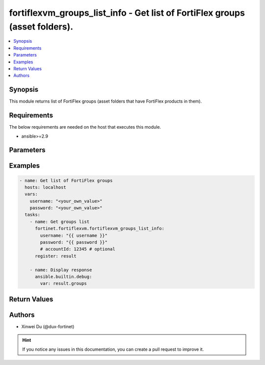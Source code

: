 fortiflexvm_groups_list_info - Get list of FortiFlex groups (asset folders).
++++++++++++++++++++++++++++++++++++++++++++++++++++++++++++++++++++++++++++

.. versionadded:: 1.0.0

.. contents::
   :local:
   :depth: 1

Synopsis
--------
This module returns list of FortiFlex groups (asset folders that have FortiFlex products in them).

Requirements
------------

The below requirements are needed on the host that executes this module.

- ansible>=2.9


Parameters
----------

.. option:: username

  The username to authenticate. If not declared, the code will read the environment variable FORTIFLEX_ACCESS_USERNAME.

  :type: str

.. option:: password

  The password to authenticate. If not declared, the code will read the environment variable FORTIFLEX_ACCESS_PASSWORD.

  :type: str

.. option:: accountId

  Account ID.

  :type: str


Examples
-------------

.. code-block:: yaml

  - name: Get list of FortiFlex groups
    hosts: localhost
    vars:
      username: "<your_own_value>"
      password: "<your_own_value>"
    tasks:
      - name: Get groups list
        fortinet.fortiflexvm.fortiflexvm_groups_list_info:
          username: "{{ username }}"
          password: "{{ password }}"
          # accountId: 12345 # optional
        register: result
  
      - name: Display response
        ansible.builtin.debug:
          var: result.groups
  


Return Values
-------------

.. option:: groups

  List of groups associated with the specified user.

  :type: list
  :returned: always
  
  .. option:: accountId
  
    Account ID.
  
    :type: int
    :returned: if specified account ID in the argument
  
  .. option:: availableTokens
  
    The number of available tokens for the FortiFlex group.
  
    :type: int
    :returned: always
  
  .. option:: folderPath
  
    The folder path of the FortiFlex group.
  
    :type: str
    :returned: always
  
  .. option:: usedTokens
  
    The number of used tokens for the FortiFlex group.
  
    :type: int
    :returned: always

Authors
-------

- Xinwei Du (@dux-fortinet)

.. hint::
    If you notice any issues in this documentation, you can create a pull request to improve it.